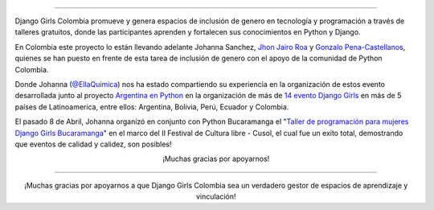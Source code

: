 .. title: 
.. slug: donaciones/djangogirls-colombia-donacion
.. date: 2017-05-3 15:05:36 UTC-03:00
.. tags: evento, organización
.. category: 
.. link: 
.. description: Experiencia del Django Girls en Bucaramanga 
.. type: text
.. preview: argenpython-djangogirls.jpg


.. image:: menbrete-post-evento-djangogirls.png
   :align: center

----


.. class:: lead

   Django Girls Colombia promueve y genera espacios de inclusión de genero en tecnología y programación a través de talleres gratuitos, donde las participantes aprenden y fortalecen sus conocimientos en Python y Django.


En Colombia este proyecto lo están llevando adelante Johanna Sanchez, `Jhon Jairo Roa <https://twitter.com/jhonjairoroa87>`_ y `Gonzalo Pena-Castellanos <https://twitter.com/goanpeca>`_, quienes se han puesto en frente de esta tarea de inclusión de genero con el apoyo de la comunidad de Python Colombia.


Donde Johanna (`@EllaQuimica <https://twitter.com/ellaquimica>`_) nos ha estado compartiendo su experiencia en la organización de estos evento desarrollada junto al proyecto `Argentina en Python <https://argentinaenpython.com>`_ en la organización de más de `14 evento Django Girls <https://argentinaenpython.com/eventos/#eventos-pasados>`_ en más de 5 países de Latinoamerica, entre ellos: Argentina, Bolivia, Perú, Ecuador y Colombia.


.. raw:: html

     </div>
     <div class="col-md-3">

.. image:: /el-equipo/johanna-sanchez.png
   :align: right
   :alt: Johanna Sanchez


.. raw:: html

    <div class="card-block text-center">

            <!--Title-->
            <h4 class="card-title"><strong>Johanna Sanchez</strong></h4>
            <h5>Django Girls Colombia</h5>
            <h5>Argentina en Python</h5>

            <!--Facebook-->
            <a type="button" class="btn-floating btn-small btn-fb"><i class="fa fa-facebook" href="https://s29.postimg.org/fkoxir2zb/Django-girls-_Medellin-barranquilla.png"></i></a>
            <!--Twitter-->
            <a type="button" class="btn-floating btn-small btn-tw"><i class="fa fa-twitter" href="https://www.facebook.com/EllaQuimica/"></i></a>
     </div>

.. raw:: html

     </div>
   </div>


El pasado 8 de Abril, Johanna organizó en conjunto con Python Bucaramanga  el "`Taller de programación para mujeres Django Girls Bucaramanga <https://argentinaenpython.com/galeria/django-girls-bucaramanga/>`_" en el marco del II Festival de Cultura libre - Cusol, el cual fue un exito total, demostrando que eventos de calidad y calidez, son posibles!
 

.. raw:: html

    <div class="container  text-center">
     <br></br>
     <h3>Hoy Johanna Sanchez esta a cargo de la organización de dos eventos Django Girls en nuestro país:</h3>
      <a href="/django-girls/2017/06/medellin/" type="button" class="btn btn-success">Django Girls Medellín - 24 de Junio</a>
      <a href="/django-girls/2017/07/barranquilla/" type="button" class="btn btn-success">Django Girls Barranquilla - 1 de Julio</a>
      <br></br> <br></br>
      <p class="text-justify">  El tiempo de organización de un evento Django Girls requiere de aproximadamente tres meses de trabajo. Es un compromiso voluntario tanto de los organizadores como de los guías, es la pasión de compartir nuestro conocimiento con las personas que desean aprender lo que nos motiva a comprometernos voluntariamente.</p>
      <br></br>
      <h3 class="text-justify"> En esta ocasión Johanna no cuenta con los fondos suficientes para costear el transporte aéreo desde Guayaquil, Ecuador a Medellín, Colombia y es por eso que hoy abrimos un página de donaciones para juntar los fondos necesarios y, entre todos, hacer que ella pueda viajar y participar en los evento que está organizando con el objetivo de inspirar a más mujeres en el empoderamiento del conocimiento y la tecnología.</h3>
      <br></br>
    </div>

.. raw:: html

    <div class="container">
      <p>Trayectos de transporte</p>            
      <table class="table">
       <thead>
         <tr>
           <th>Origen</th>
           <th>Destino</th>
           <th>Evento</th>
           <th>Costización realizada</th>           
         </tr>
       </thead>
       <tbody>
         <tr>
          <td>Guayaquil</td>
          <td>Medellín</td>
          <td>Evento Django Girls Medellín - 24/Junio</td>
          <td><a href="https://s29.postimg.org/fkoxir2zb/Django-girls-_Medellin-barranquilla.png">Avianca, Copa, Despegar</a></td>
         </tr>
         <tr>
           <td>Medellín</td>
           <td>Barranquilla </td>
           <td>Evento Django Girls Medellín - 1/Julio</td>
           <td><a href="https://s29.postimg.org/fkoxir2zb/Django-girls-_Medellin-barranquilla.png">Viva Colombia </a></td>
         </tr>
       </tbody>
     </table>
     <br></br>
     <h3 class="text-justify">Necesitamos juntar aproximadamente <strong>USD 550</strong> que es una parte del <a href="https://s29.postimg.org/fkoxir2zb/Django-girls-_Medellin-barranquilla.png">costo</a> del ticket aéreo. Lamentablemente, cuánto más demoremos en juntar el dinero, el precio de los tickets aéreos irá aumentando. ¡Es por eso que debemos juntarlo lo más pronto!</h3>
    </div>

.. raw:: html

   <div class="progress" style="width: 70%; height: 40px; margin-left: auto; margin-right: auto;">
     <div class="progress-bar progress-bar-success progress-bar-striped active" role="progressbar" style="width: 10.1% ;">
       <div style="margin-top: 10px;">10.1 %</div>
     </div>
   </div>


.. raw:: html

   <div style="text-align: center; margin-top: 25px; margin-bottom: 25px;">
     <h3> Haciendo click en el siguiente botón estas inspirando a más mujeres a participar y ser parte del campo tecnológico y programación.<h3>
     <h3> Puedes donar desde 1 USD en adelante, todo pequeño aporta nos ayuda a llegar a la meta.<h3>
     <br></br>
     <br></br>
     <a class="btn btn-lg btn-primary" href="/donaciones/medios/">
       Realizar donación
     </a>
   </div>

.. class:: lead align-center

   ¡Muchas gracias por apoyarnos!




.. raw:: html

    <div class="container-fluid bg-3">
      <br></br>   
      <h2 class="text-center"><strong>Evento Organizados</strong></h2>
      <p> Puedes ver todos los eventos organizados visita nuestra <a href="https://argentinaenpython.com/galeria">Galería</a></p>
     <div class="row">
       <div class="col-sm-4"> 
         <p class="text-center"><strong>Argentina</strong></p>
         <img src="https://argentinaenpython.com/galeria/django-girls-mendoza/IMG_20151112_162414.jpg" alt="Image" width="350" height="200">
         <p><a class="text-center" href="https://argentinaenpython.com/galeria/django-girls-mendoza">Django Girls Mendoza</a></p>
         <p><a class="text-center" href="https://argentinaenpython.com/galeria/django-girls-pyconar-2016/">Django Girls Bahía Blanca</a></p>
         <p><a class="text-center" href="https://argentinaenpython.com/galeria/django-girls-santiago-del-estero/">Django Girls Santiado del Estero</a></p>
       </div>
       <div class="col-sm-4">
         <p class="text-center"><strong>Bolivia</strong></p>
         <img src="https://elblogdehumitos.com/posts/django-girls-tecnologia-python-mujeres/DSC08757-1.jpg" alt="Image" width="350" height="200">
         <p><a class="text-center href="https://argentinaenpython.com/galeria/django-girls-cochabamba"">Django Girls Cochabamba</a></p>
         <p><a class="text-center href="https://argentinaenpython.com/galeria/django-girls-santacruz"">Django Girls Santa Cruz</a></p>
       </div>
       <div class="col-sm-4">
         <p class="text-center"><strong>Ecuador</strong></p>
         <img src="https://argentinaenpython.com/galeria/django-girls-cuenca/2017/IMG_4712.jpg" alt="Image" width="350" height="200">
         <p><a class="text-center" href="https://argentinaenpython.com/galeria/django-girls-cuenca">Django Girls Cuenca 2016</a></p>
         <p><a class="text-center" href="https://argentinaenpython.com/galeria/django-girls-Guayaquil">Django Girls Guayaquil</a></p>
         <p><a class="text-center" href="https://argentinaenpython.com/galeria/django-girls-cuenca">Django Girls Cuenca 2017</a></p>
       </div>
       <div class="col-sm-4"> 
         <p class="text-center"><strong>Perú</strong></p>
         <img src="https://argentinaenpython.com/galeria/django-girls-lima/DSC_2209_01.jpg" alt="Image" width="350" height="200">
         <p><a class="text-center" href="https://argentinaenpython.com/galeria/django-girls-lima">Django Girls Lima</a></p>
         <p><a class="text-center" href="https://argentinaenpython.com/galeria/django-girls-puni">Django Girls Puno</a></p>
         <p><a class="text-center" href="https://argentinaenpython.com/galeria/django-girls-piura">Django Girls Piura</a></p>
       </div>
       <div class="col-sm-4"> 
         <p class="text-center"><strong>Colombia</strong></p>
         <img src="https://argentinaenpython.com/galeria/django-girls-bucaramanga/IMG_1603.JPG" alt="Image" width="350" height="200">
         <p><a class="text-center" href="https://argentinaenpython.com/galeria/django-girls-bucaramanga">Django Girls Bucaramanga</a></p>
         <p><a class="text-center" href="/django-girls/2017/06/medellin/">Django Girls Medellín - <small>24 Junio, 2017</small></a></p>
         <p><a class="text-center" href="/django-girls/2017/07/Barranquilla/">Django Girls Barranquilla - <small>1 Julio, 2017</small></a></p>
       </div>
         <div class="col-sm-4"> 
         <p class="text-center"><strong>Otros Paises</strong></p>
         <img src="https://c1.staticflickr.com/6/5651/30378631021_344774dda1_h.jpg" alt="Image" width="350" height="200">
         <p><a class="text-center" href="https://argentinaenpython.com/galeria/django-girls-lima">Django Girls Almería - España - <small>colaboramos como Guías</small></a></p>
       </div>
       <br></br>
       <br></br>
       </div>
    </div>
   </div>


----



.. class:: lead align-center

   ¡Muchas gracias por apoyarnos a que Django Girls Colombia sea un verdadero gestor de espacios de aprendizaje y vinculación!


.. _costo total: http://booking.lan.com/es_pe/apps/personas/compra?fecha1_dia=07&fecha1_anomes=2015-11&fecha2_dia=22&fecha2_anomes=2015-11&otras_ciudades=&num_segmentos_interfaz=2&tipo_paso1=caja&rand_check=2990.93892349093&from_city2=MDZ&to_city2=LIM&auAvailability=1&ida_vuelta=ida_vuelta&vuelos_origen=Lima,%20Per%C3%BA%20%28LIM%29&from_city1=LIM&vuelos_destino=Mendoza,%20Argentina%20%28MDZ%29&to_city1=MDZ&flex=1&vuelos_fecha_salida=07/NOV/2015&vuelos_fecha_salida_ddmmaaaa=07/11/2015&vuelos_fecha_regreso=22/NOV/2015&vuelos_fecha_regreso_ddmmaaaa=22/11/2015&cabina=Y&nadults=1&nchildren=0&ninfants=0tanto 
